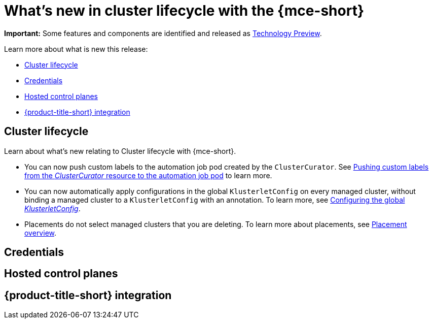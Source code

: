 [#whats-new]
= What's new in cluster lifecycle with the {mce-short}


*Important:* Some features and components are identified and released as link:https://access.redhat.com/support/offerings/techpreview[Technology Preview].

Learn more about what is new this release:

* <<cluster-lifecycle, Cluster lifecycle>>
* <<credential, Credentials>>
* <<hosted-control-plane, Hosted control planes>>
* <<acm-integration-wn,{product-title-short} integration>>

[#cluster-lifecycle]
== Cluster lifecycle

Learn about what's new relating to Cluster lifecycle with {mce-short}.

- You can now push custom labels to the automation job pod created by the `ClusterCurator`. See xref:../cluster_lifecycle/ansible_config_cluster.adoc#push-cl-cr-job-pod[Pushing custom labels from the _ClusterCurator_ resource to the automation job pod] to learn more.

- You can now automatically apply configurations in the global `KlusterletConfig` on every managed cluster, without binding a managed cluster to a `KlusterletConfig` with an annotation. To learn more, see xref:../cluster_lifecycle/adv_config_cluster.adoc#config-gloabl-klusterletconfig[Configuring the global _KlusterletConfig_].

- Placements do not select managed clusters that you are deleting. To learn more about placements, see xref:../cluster_lifecycle/placement_overview.adoc#placement-overview[Placement overview].

[#credential]
== Credentials



[#hosted-control-plane]
== Hosted control planes



[#acm-integration-wn]
== {product-title-short} integration
